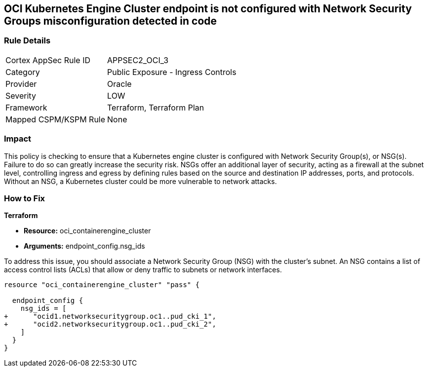 
== OCI Kubernetes Engine Cluster endpoint is not configured with Network Security Groups misconfiguration detected in code

=== Rule Details

[cols="1,2"]
|===
|Cortex AppSec Rule ID |APPSEC2_OCI_3
|Category |Public Exposure - Ingress Controls
|Provider |Oracle
|Severity |LOW
|Framework |Terraform, Terraform Plan
|Mapped CSPM/KSPM Rule |None
|===


=== Impact
This policy is checking to ensure that a Kubernetes engine cluster is configured with Network Security Group(s), or NSG(s). Failure to do so can greatly increase the security risk. NSGs offer an additional layer of security, acting as a firewall at the subnet level, controlling ingress and egress by defining rules based on the source and destination IP addresses, ports, and protocols. Without an NSG, a Kubernetes cluster could be more vulnerable to network attacks.

=== How to Fix

*Terraform*

* *Resource:* oci_containerengine_cluster
* *Arguments:* endpoint_config.nsg_ids

To address this issue, you should associate a Network Security Group (NSG) with the cluster's subnet. An NSG contains a list of access control lists (ACLs) that allow or deny traffic to subnets or network interfaces. 

[source,hcl]
----
resource "oci_containerengine_cluster" "pass" {

  endpoint_config {
    nsg_ids = [
+      "ocid1.networksecuritygroup.oc1..pud_cki_1",
+      "ocid2.networksecuritygroup.oc1..pud_cki_2",
    ]
  }
}
----

